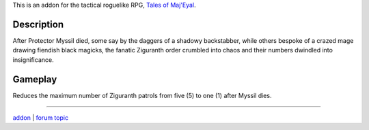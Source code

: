 This is an addon for the tactical roguelike RPG, `Tales of Maj'Eyal <http://te4.org/>`_.

Description
-----------

After Protector Myssil died, some say by the daggers of a shadowy backstabber,
while others bespoke of a crazed mage drawing fiendish black magicks,
the fanatic Ziguranth order crumbled into chaos and their numbers dwindled
into insignificance.


Gameplay
--------

Reduces the maximum number of Ziguranth patrols from five (5) to one (1) after Myssil dies.

-----

`addon <http://te4.org/games/addons/tome/ziguranth-genocide>`_ | `forum topic <http://forums.te4.org/viewtopic.php?f=50&t=41983&page=1>`_
